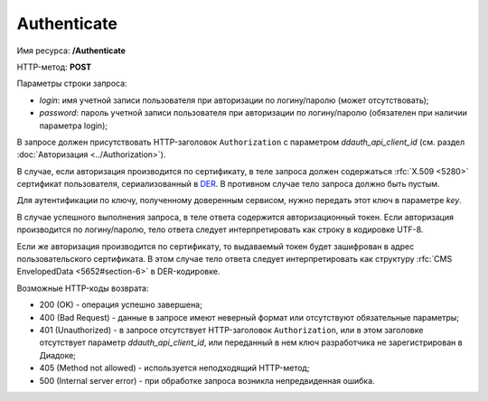 Authenticate
============

Имя ресурса: **/Authenticate**

HTTP-метод: **POST**

Параметры строки запроса:

-  *login*: имя учетной записи пользователя при авторизации по логину/паролю (может отсутствовать);

-  *password*: пароль учетной записи пользователя при авторизации по логину/паролю (обязателен при наличии параметра login);

В запросе должен присутствовать HTTP-заголовок ``Authorization`` с параметром *ddauth_api_client_id* (см. раздел :doc:`Авторизация <../Authorization>`).

В случае, если авторизация производится по сертификату, в теле запроса должен содержаться :rfc:`X.509 <5280>` сертификат пользователя, сериализованный в `DER <http://www.itu.int/ITU-T/studygroups/com17/languages/X.690-0207.pdf>`__. В противном случае тело запроса должно быть пустым.

Для аутентификации по ключу, полученному доверенным сервисом, нужно передать этот ключ в параметре *key*.

В случае успешного выполнения запроса, в теле ответа содержится авторизационный токен. Если авторизация производится по логину/паролю, тело ответа следует интерпретировать как строку в кодировке UTF-8.

Если же авторизация производится по сертификату, то выдаваемый токен будет зашифрован в адрес пользовательского сертификата. В этом случае тело ответа следует интерпретировать как структуру :rfc:`CMS EnvelopedData <5652#section-6>` в DER-кодировке.

Возможные HTTP-коды возврата:

-  200 (OK) - операция успешно завершена;

-  400 (Bad Request) - данные в запросе имеют неверный формат или отсутствуют обязательные параметры;

-  401 (Unauthorized) - в запросе отсутствует HTTP-заголовок ``Authorization``, или в этом заголовке отсутствует параметр *ddauth_api_client_id*, или переданный в нем ключ разработчика не зарегистрирован в Диадоке;

-  405 (Method not allowed) - используется неподходящий HTTP-метод;

-  500 (Internal server error) - при обработке запроса возникла непредвиденная ошибка.
